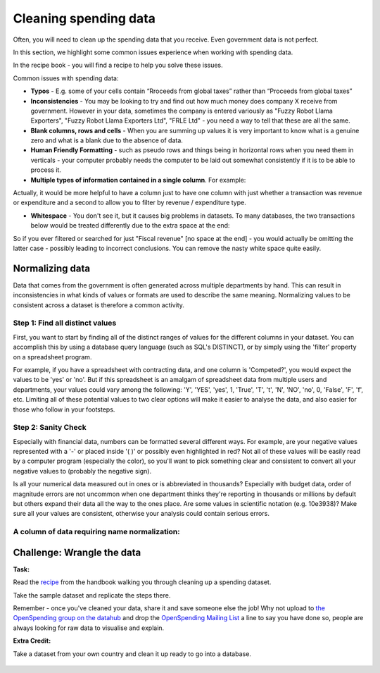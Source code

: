 ======================
Cleaning spending data
======================

Often, you will need to clean up the spending data that you receive. Even government data is not perfect. 

In this section, we highlight some common issues experience when working with spending data. 

In the recipe book - you will find a recipe to help you solve these issues. 

Common issues with spending data: 

* **Typos** - E.g. some of your cells contain “Rroceeds from global taxes” rather than “Proceeds from global taxes”
* **Inconsistencies** - You may be looking to try and find out how much money does company X receive from government. However in your data, sometimes the company is entered variously as "Fuzzy Robot Llama Exporters", "Fuzzy Robot Llama Exporters Ltd", "FRLE Ltd" - you need a way to tell that these are all the same. 
* **Blank columns, rows and cells** - When you are summing up values it is very important to know what is a genuine zero and what is a blank due to the absence of data. 
* **Human Friendly Formatting** - such as pseudo rows and things being in horizontal rows when you need them in verticals - your computer probably needs the computer to be laid out somewhat consistently if it is to be able to process it.  
* **Multiple types of information contained in a single column**. For example:  

========================  ============
Revenue, Extractives      300,000,000
Revenue, Taxation         100,000,000
Expenditure, Healthcare   50,000,000
=======================  ============

Actually, it would be more helpful to have a column just to have one column with just whether a transaction was revenue or expenditure and a second to allow you to filter by revenue / expenditure type. 

* **Whitespace** - You don't see it, but it causes big problems in datasets. To many databases, the two transactions below would be treated differently due to the extra space at the end: 
=====================  =============
Fiscal revenue          50,000
Fiscal revenue[space]   50,000
======================  =============

So if you ever filtered or searched for just "Fiscal revenue" [no space at the end] - you would actually be omitting the latter case - possibly leading to incorrect conclusions. You can remove the nasty white space quite easily. 

Normalizing data
----------------

Data that comes from the government is often generated across multiple departments by hand. This can result in inconsistencies in what kinds of values or formats are used to describe the same meaning. Normalizing values to be consistent across a dataset is therefore a common activity.

Step 1: Find all distinct values
^^^^^^^^^^^^^^^^^^^^^^^^^^^^^^^^

First, you want to start by finding all of the distinct ranges of values for the different columns in your dataset. You can accomplish this by using a database query language (such as SQL's DISTINCT), or by simply using the 'filter' property on a spreadsheet program.

For example, if you have a spreadsheet with contracting data, and one column is 'Competed?', you would expect the values to be 'yes' or 'no'. But if this spreadsheet is an amalgam of spreadsheet data from multiple users and departments, your values could vary among the following: 'Y', 'YES', 'yes', 1, 'True', 'T', 't', 'N', 'NO', 'no', 0, 'False', 'F', 'f', etc. Limiting all of these potential values to two clear options will make it easier to analyse the data, and also easier for those who follow in your footsteps.

Step 2: Sanity Check
^^^^^^^^^^^^^^^^^^^^^

Especially with financial data, numbers can be formatted several different ways. For example, are your negative values represented with a '-' or placed inside '( )' or possibly even highlighted in red? Not all of these values will be easily read by a computer program (especially the color), so you'll want to pick something clear and consistent to convert all your negative values to (probably the negative sign).

Is all your numerical data measured out in ones or is abbreviated in thousands? Especially with budget data, order of magnitude errors are not uncommon when one department thinks they're reporting in thousands or millions by default but others expand their data all the way to the ones place. Are some values in scientific notation (e.g. 10e3938)? Make sure all your values are consistent, otherwise your analysis could contain serious errors.

A column of data requiring name normalization:
^^^^^^^^^^^^^^^^^^^^^^^^^^^^^^^^^^^^^^^^^^^^^^

.. image:: http://content.openspending.org/resources/handbook/static/Screen%20Shot%202012-11-15%20at%2011.34.49%20AM.png



Challenge: Wrangle the data
---------------------------

.. raw:: html

  <div class="well">

**Task:**  

Read the `recipe`_ from the handbook walking you through cleaning up a spending dataset.

.. _recipe: 

Take the sample dataset and replicate the steps there. 

Remember - once you've cleaned your data, share it and save someone else the job! Why not upload to `the OpenSpending group on the datahub`_ and drop the `OpenSpending Mailing List`_ a line to say you have done so, people are always looking for raw data to visualise and explain. 

**Extra Credit:** 

Take a dataset from your own country and clean it up ready to go into a database. 

  .. _the OpenSpending group on the datahub: http://datahub.io/dataset?groups=openspending&q=openspending 
  .. _OpenSpending Mailing List: http://lists.okfn.org/mailman/listinfo/openspending
.. raw:: html
  
  </div>



